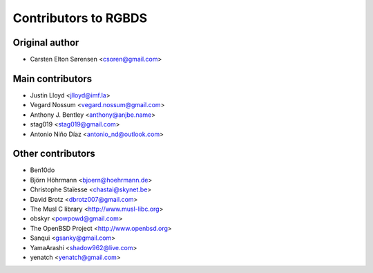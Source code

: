 Contributors to RGBDS
=====================

Original author
---------------

- Carsten Elton Sørensen <csoren@gmail.com>

Main contributors
-----------------

- Justin Lloyd <jlloyd@imf.la>

- Vegard Nossum <vegard.nossum@gmail.com>

- Anthony J. Bentley <anthony@anjbe.name>

- stag019 <stag019@gmail.com>

- Antonio Niño Díaz <antonio_nd@outlook.com>

Other contributors
------------------

- Ben10do

- Björn Höhrmann <bjoern@hoehrmann.de>

- Christophe Staïesse <chastai@skynet.be>

- David Brotz <dbrotz007@gmail.com>

- The Musl C library <http://www.musl-libc.org>

- obskyr <powpowd@gmail.com>

- The OpenBSD Project <http://www.openbsd.org>

- Sanqui <gsanky@gmail.com>

- YamaArashi <shadow962@live.com>

- yenatch <yenatch@gmail.com>
